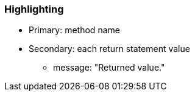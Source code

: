 === Highlighting

* Primary: method name
* Secondary: each return statement value
** message: "Returned value."
 

